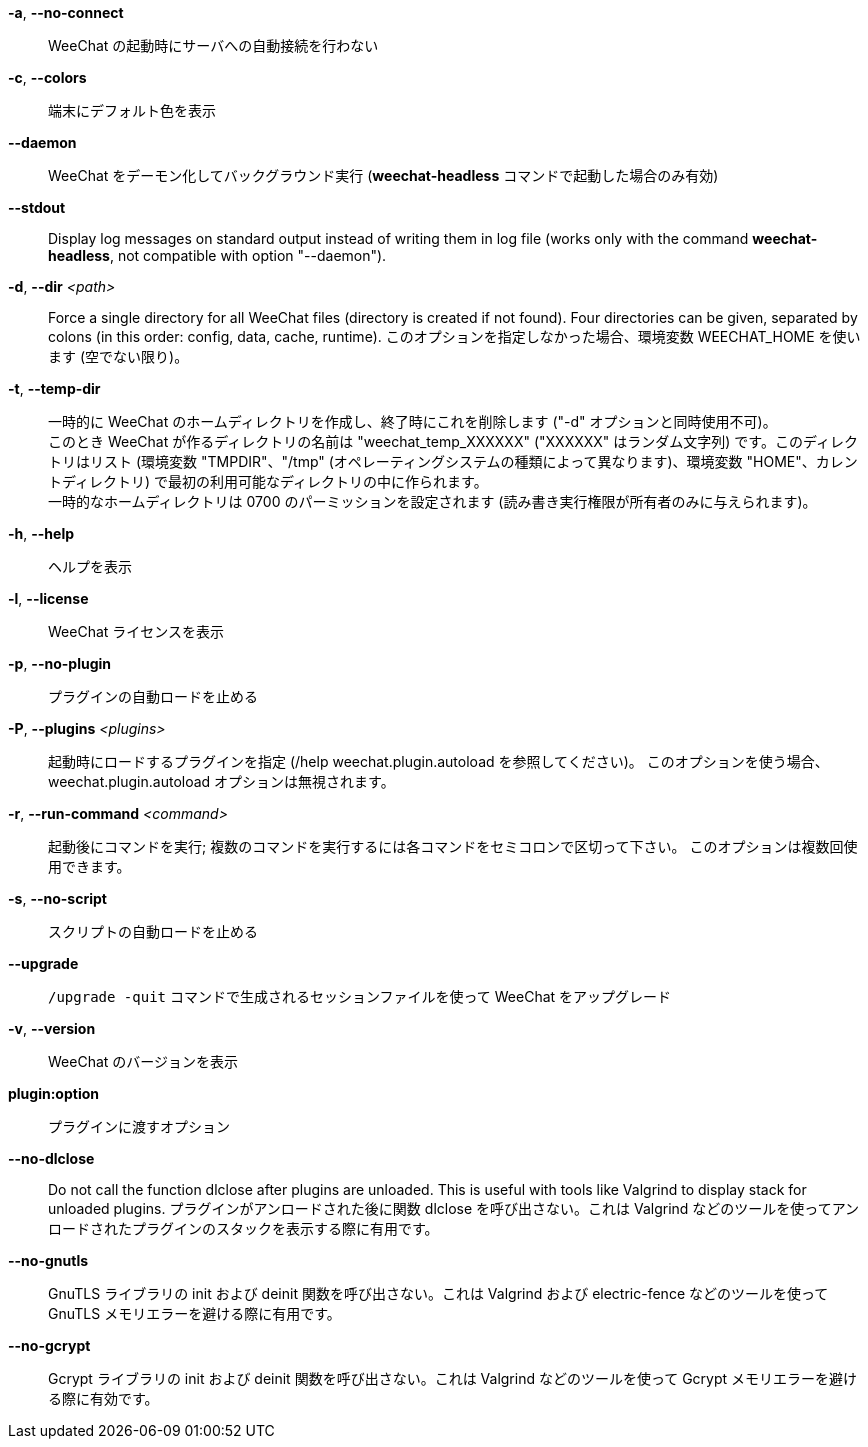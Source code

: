 // tag::standard[]
*-a*, *--no-connect*::
    WeeChat の起動時にサーバへの自動接続を行わない

*-c*, *--colors*::
    端末にデフォルト色を表示

*--daemon*::
    WeeChat をデーモン化してバックグラウンド実行
    (*weechat-headless* コマンドで起動した場合のみ有効)

// TRANSLATION MISSING
*--stdout*::
    Display log messages on standard output instead of writing them in log file
    (works only with the command *weechat-headless*, not compatible with option
    "--daemon").

// TRANSLATION MISSING
*-d*, *--dir* _<path>_::
    Force a single directory for all WeeChat files (directory is created if not found).
    Four directories can be given, separated by colons (in this order: config,
    data, cache, runtime).
    このオプションを指定しなかった場合、環境変数 WEECHAT_HOME を使います
    (空でない限り)。

*-t*, *--temp-dir*::
    一時的に WeeChat のホームディレクトリを作成し、終了時にこれを削除します
    ("-d" オプションと同時使用不可)。 +
    このとき WeeChat が作るディレクトリの名前は "weechat_temp_XXXXXX"
    ("XXXXXX" はランダム文字列) です。このディレクトリはリスト (環境変数
    "TMPDIR"、"/tmp" (オペレーティングシステムの種類によって異なります)、環境変数
    "HOME"、カレントディレクトリ)
    で最初の利用可能なディレクトリの中に作られます。 +
    一時的なホームディレクトリは 0700 のパーミッションを設定されます
    (読み書き実行権限が所有者のみに与えられます)。

*-h*, *--help*::
    ヘルプを表示

*-l*, *--license*::
    WeeChat ライセンスを表示

*-p*, *--no-plugin*::
    プラグインの自動ロードを止める

*-P*, *--plugins* _<plugins>_::
    起動時にロードするプラグインを指定 (/help weechat.plugin.autoload を参照してください)。
    このオプションを使う場合、weechat.plugin.autoload オプションは無視されます。

*-r*, *--run-command* _<command>_::
    起動後にコマンドを実行; 複数のコマンドを実行するには各コマンドをセミコロンで区切って下さい。
    このオプションは複数回使用できます。

*-s*, *--no-script*::
    スクリプトの自動ロードを止める

*--upgrade*::
    `/upgrade -quit` コマンドで生成されるセッションファイルを使って WeeChat をアップグレード

*-v*, *--version*::
    WeeChat のバージョンを表示

*plugin:option*::
    プラグインに渡すオプション
// end::standard[]

// tag::debug[]
*--no-dlclose*::
    Do not call the function dlclose after plugins are unloaded.
    This is useful with tools like Valgrind to display stack for unloaded
    plugins.
    プラグインがアンロードされた後に関数
    dlclose を呼び出さない。これは Valgrind
    などのツールを使ってアンロードされたプラグインのスタックを表示する際に有用です。

*--no-gnutls*::
    GnuTLS ライブラリの init および deinit
    関数を呼び出さない。これは Valgrind および electric-fence
    などのツールを使って GnuTLS メモリエラーを避ける際に有用です。

*--no-gcrypt*::
    Gcrypt ライブラリの init および deinit 関数を呼び出さない。これは
    Valgrind などのツールを使って Gcrypt メモリエラーを避ける際に有効です。
// end::debug[]
